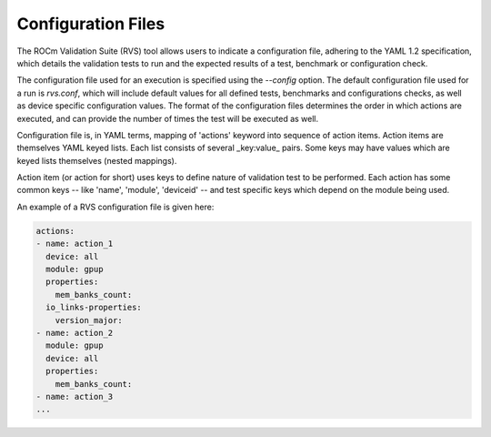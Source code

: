 
.. meta::
  :description: Using ROCm Validation Suite
  :keywords: modules, installation, rocm validation suite, validation, AMD, ROCm


*********************
Configuration Files
*********************

The ROCm Validation Suite (RVS) tool allows users to indicate a configuration file, adhering to the YAML 1.2 specification, which details the validation tests to run and the
expected results of a test, benchmark or configuration check.

The configuration file used for an execution is specified using the `--config` option. The default configuration file used for a run is `rvs.conf`, which will include default
values for all defined tests, benchmarks and configurations checks, as well as device specific configuration values. The format of the configuration files
determines the order in which actions are executed, and can provide the number of times the test will be executed as well.

Configuration file is, in YAML terms, mapping of 'actions' keyword into sequence of action items. Action items are themselves YAML keyed lists. Each list consists of several _key:value_ pairs. Some keys may have values which
are keyed lists themselves (nested mappings).

Action item (or action for short) uses keys to define nature of validation test to be performed. Each action has some common keys -- like 'name', 'module', 'deviceid' -- and test specific keys which depend on the module being used.

An example of a RVS configuration file is given here:

.. code-block::


    actions:
    - name: action_1
      device: all
      module: gpup
      properties:
        mem_banks_count:
      io_links-properties:
        version_major:
    - name: action_2
      module: gpup
      device: all
      properties:
        mem_banks_count:
    - name: action_3
    ...
